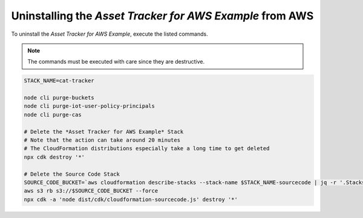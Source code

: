 .. _uninstalling_cat-tracker:

Uninstalling the *Asset Tracker for AWS Example* from AWS
##############################

To uninstall the *Asset Tracker for AWS Example*, execute the listed commands.

.. note::

    The commands must be executed with care since they are destructive.

.. code-block:: bash

    STACK_NAME=cat-tracker
    
    node cli purge-buckets
    node cli purge-iot-user-policy-principals
    node cli purge-cas
    
    # Delete the *Asset Tracker for AWS Example* Stack 
    # Note that the action can take around 20 minutes  
    # The CloudFormation distributions especially take a long time to get deleted
    npx cdk destroy '*'
    
    # Delete the Source Code Stack 
    SOURCE_CODE_BUCKET=`aws cloudformation describe-stacks --stack-name $STACK_NAME-sourcecode | jq -r '.Stacks[0].Outputs[] | select(.OutputKey == "bucketName") | .OutputValue'` 
    aws s3 rb s3://$SOURCE_CODE_BUCKET --force
    npx cdk -a 'node dist/cdk/cloudformation-sourcecode.js' destroy '*'
